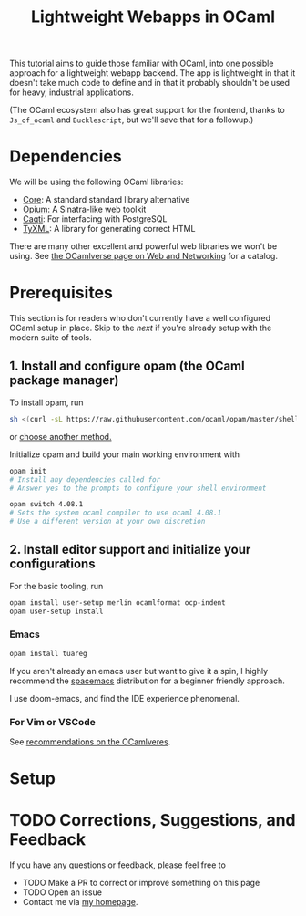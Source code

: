 #+TITLE: Lightweight Webapps in OCaml

This tutorial aims to guide those familiar with OCaml, into one possible
approach for a lightweight webapp backend. The app is lightweight in that it
doesn't take much code to define and in that it probably shouldn't be used for
heavy, industrial applications.

(The OCaml ecosystem also has great support for the frontend, thanks to
=Js_of_ocaml= and =Bucklescript=, but we'll save that for a followup.)

* Dependencies

We will be using the following OCaml libraries:

- [[https://opam.ocaml.org/packages/core/][Core]]: A standard standard library alternative
- [[https://opam.ocaml.org/packages/opium/][Opium]]: A Sinatra-like web toolkit
- [[https://github.com/paurkedal/ocaml-caqti][Caqti]]: For interfacing with PostgreSQL
- [[https://opam.ocaml.org/packages/tyxml/][TyXML]]: A library for generating correct HTML

There are many other excellent and powerful web libraries we won't be using. See
[[https://ocamlverse.github.io/content/web_networking.html][the OCamlverse page on Web and Networking]] for a catalog.

* Prerequisites

This section is for readers who don't currently have a well configured OCaml
setup in place. Skip to the [[Setup][next]] if you're already setup with the modern suite
of tools.

** 1. Install and configure opam (the OCaml package manager)

To install opam, run

#+BEGIN_SRC sh
sh <(curl -sL https://raw.githubusercontent.com/ocaml/opam/master/shell/install.sh)
#+END_SRC

or [[https://opam.ocaml.org/doc/Install.html][choose another method.]]

Initialize opam and build your main working environment with

#+BEGIN_SRC sh
opam init
# Install any dependencies called for
# Answer yes to the prompts to configure your shell environment

opam switch 4.08.1
# Sets the system ocaml compiler to use ocaml 4.08.1
# Use a different version at your own discretion
#+END_SRC

** 2. Install editor support and initialize your configurations

For the basic tooling, run

#+BEGIN_SRC sh
opam install user-setup merlin ocamlformat ocp-indent
opam user-setup install
#+END_SRC


*** Emacs

#+BEGIN_SRC sh
opam install tuareg
#+END_SRC

If you aren't already an emacs user but want to give it a spin, I highly
recommend the [[https://www.spacemacs.org/][spacemacs]] distribution for a beginner friendly approach.

I use doom-emacs, and find the IDE experience phenomenal.

*** For Vim or VSCode

See [[https://ocamlverse.github.io/content/editor_support.html][recommendations on the OCamlveres]].

* Setup

* TODO Corrections, Suggestions, and Feedback

If you have any questions or feedback, please feel free to

- TODO Make a PR to correct or improve something on this page
- TODO Open an issue
- Contact me via [[http://shonfeder.net][my homepage]].
